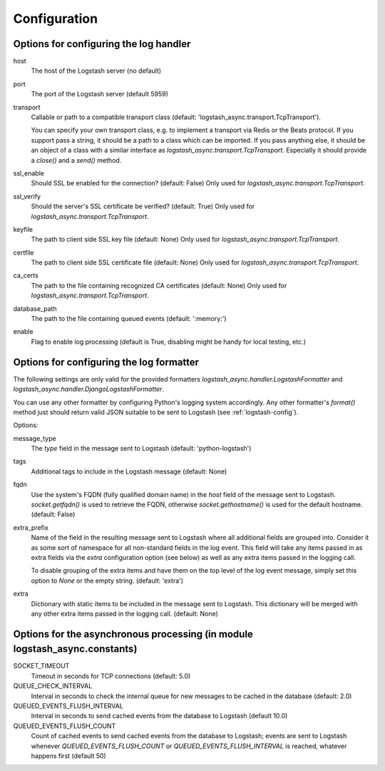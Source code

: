 Configuration
-------------

Options for configuring the log handler
^^^^^^^^^^^^^^^^^^^^^^^^^^^^^^^^^^^^^^^

host
    The host of the Logstash server (no default)

port
    The port of the Logstash server (default 5959)

transport
    Callable or path to a compatible transport class
    (default: 'logstash_async.transport.TcpTransport').

    You can specify your own transport class, e.g. to implement
    a transport via Redis or the Beats protocol.
    If you support pass a string, it should be a path to a
    class which can be imported.
    If you pass anything else, it should be an object of a class
    with a similar interface as `logstash_async.transport.TcpTransport`.
    Especially it should provide a `close()` and a `send()` method.

ssl_enable
    Should SSL be enabled for the connection? (default: False)
    Only used for `logstash_async.transport.TcpTransport`.

ssl_verify
    Should the server's SSL certificate be verified? (default: True)
    Only used for `logstash_async.transport.TcpTransport`.

keyfile
    The path to client side SSL key file (default: None)
    Only used for `logstash_async.transport.TcpTransport`.

certfile
    The path to client side SSL certificate file (default: None)
    Only used for `logstash_async.transport.TcpTransport`.

ca_certs
    The path to the file containing recognized CA certificates
    (default: None)
    Only used for `logstash_async.transport.TcpTransport`.

database_path
    The path to the file containing queued events (default: ':memory:')

enable
    Flag to enable log processing (default is True, disabling
    might be handy for local testing, etc.)


Options for configuring the log formatter
^^^^^^^^^^^^^^^^^^^^^^^^^^^^^^^^^^^^^^^^^

The following settings are only valid for the provided formatters
`logstash_async.handler.LogstashFormatter` and
`logstash_async.handler.DjangoLogstashFormatter`.

You can use any other formatter by configuring Python's logging
system accordingly. Any other formatter's `format()` method just
should return valid JSON suitable to be sent to Logstash
(see :ref:`logstash-config`).

Options:

message_type
    The `type` field in the message sent to Logstash
    (default: 'python-logstash')

tags
    Additional tags to include in the Logstash message (default: None)

fqdn
    Use the system's FQDN (fully qualified domain name) in the `host`
    field of the message sent to Logstash.
    `socket.getfqdn()` is used to retrieve the FQDN, otherwise
    `socket.gethostname()` is used for the default hostname.
    (default: False)

extra_prefix
    Name of the field in the resulting message sent to Logstash where
    all additional fields are grouped into. Consider it as some sort
    of namespace for all non-standard fields in the log event.
    This field will take any items passed in as extra fields via
    the `extra` configuration option (see below) as well as any extra
    items passed in the logging call.

    To disable grouping of the extra items and have them on the top
    level of the log event message, simply set this option to `None`
    or the empty string.
    (default: 'extra')

extra
    Dictionary with static items to be included in the message sent
    to Logstash. This dictionary will be merged with any other extra
    items passed in the logging call.
    (default: None)


Options for the asynchronous processing (in module logstash_async.constants)
^^^^^^^^^^^^^^^^^^^^^^^^^^^^^^^^^^^^^^^^^^^^^^^^^^^^^^^^^^^^^^^^^^^^^^^^^^^^

SOCKET_TIMEOUT
    Timeout in seconds for TCP connections (default: 5.0)

QUEUE_CHECK_INTERVAL
    Interval in seconds to check the internal queue for new messages
    to be cached in the database (default: 2.0)

QUEUED_EVENTS_FLUSH_INTERVAL
    Interval in seconds to send cached events from the database
    to Logstash (default 10.0)

QUEUED_EVENTS_FLUSH_COUNT
    Count of cached events to send cached events from the database
    to Logstash; events are sent to Logstash whenever
    `QUEUED_EVENTS_FLUSH_COUNT` or `QUEUED_EVENTS_FLUSH_INTERVAL` is reached,
    whatever happens first (default 50)
